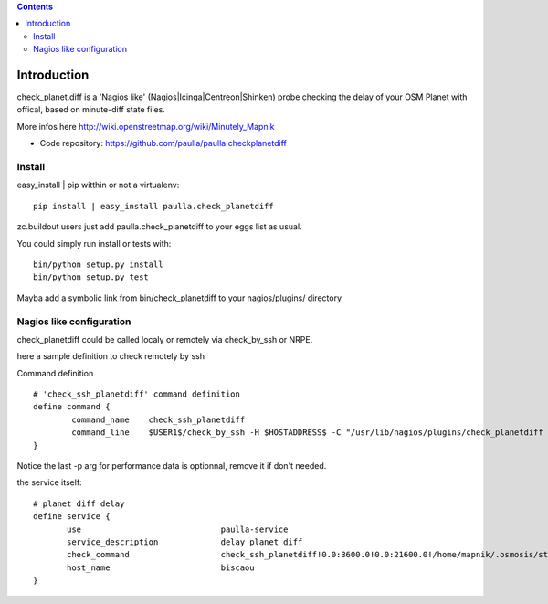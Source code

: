 .. contents::

Introduction
============


check_planet.diff is a 'Nagios like' (Nagios|Icinga|Centreon|Shinken) probe checking the delay of your OSM Planet with offical, based on minute-diff state files.

More infos here http://wiki.openstreetmap.org/wiki/Minutely_Mapnik

- Code repository: https://github.com/paulla/paulla.checkplanetdiff


Install
-------

easy_install | pip witthin or not a virtualenv::
    
    pip install | easy_install paulla.check_planetdiff

zc.buildout users just add paulla.check_planetdiff to your eggs list as usual.

You could simply run install or tests with::
     
     bin/python setup.py install
     bin/python setup.py test

Mayba add a symbolic link from bin/check_planetdiff to your nagios/plugins/ directory



Nagios like configuration
---------------------------

check_planetdiff could be called localy or remotely via check_by_ssh or NRPE.

here a sample definition to check remotely by ssh 

Command definition ::
    
    # 'check_ssh_planetdiff' command definition
    define command {
            command_name    check_ssh_planetdiff
            command_line    $USER1$/check_by_ssh -H $HOSTADDRESS$ -C "/usr/lib/nagios/plugins/check_planetdiff -w $ARG1$ -c $ARG2$ --state-file $ARG3$ -p" 
    }

Notice the last -p arg for performance data is optionnal, remove it if don't needed.

the service itself::
    
     # planet diff delay
     define service {
            use                             paulla-service
            service_description             delay planet diff
            check_command                   check_ssh_planetdiff!0.0:3600.0!0.0:21600.0!/home/mapnik/.osmosis/state.txt
            host_name                       biscaou
     }


